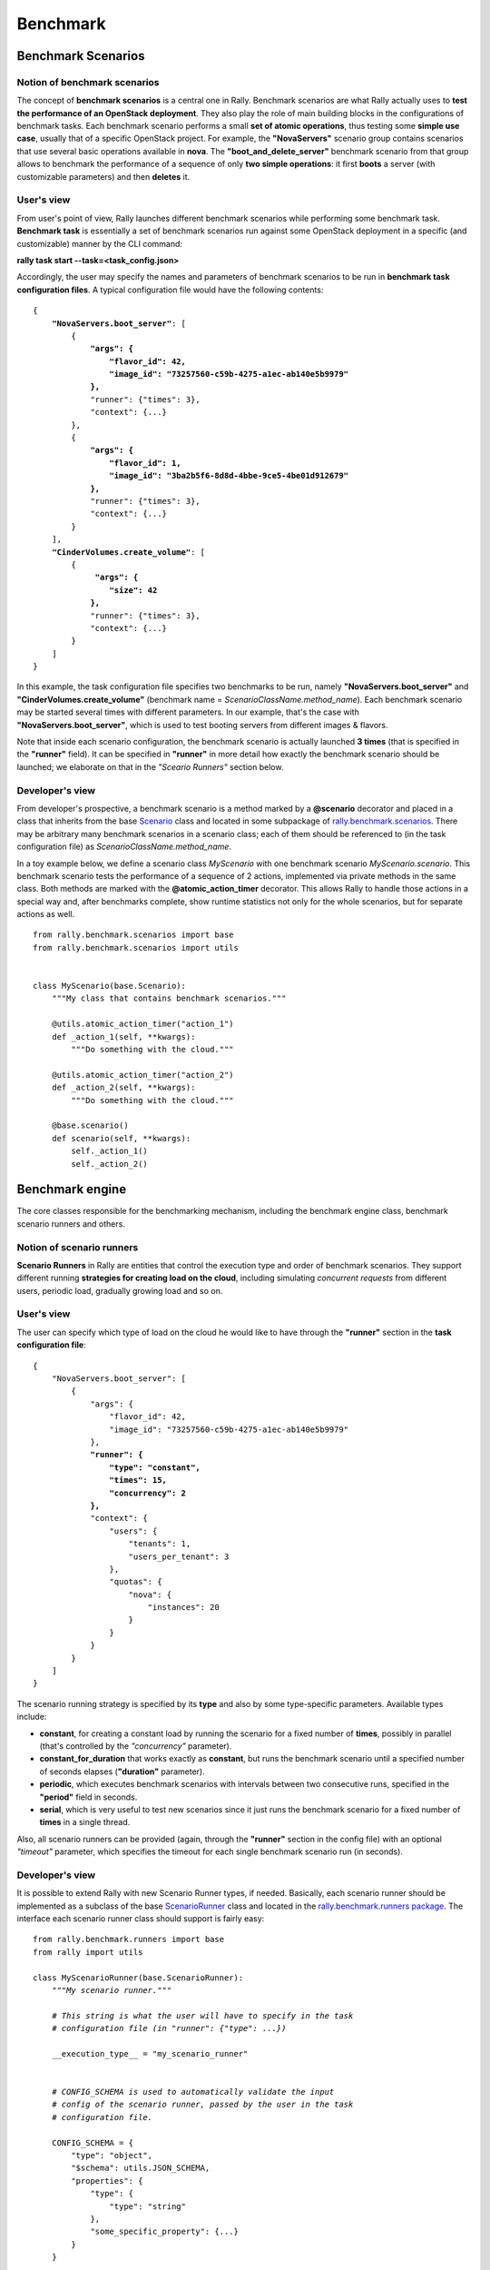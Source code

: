 ..
      Copyright 2014 Mirantis Inc. All Rights Reserved.

      Licensed under the Apache License, Version 2.0 (the "License"); you may
      not use this file except in compliance with the License. You may obtain
      a copy of the License at

          http://www.apache.org/licenses/LICENSE-2.0

      Unless required by applicable law or agreed to in writing, software
      distributed under the License is distributed on an "AS IS" BASIS, WITHOUT
      WARRANTIES OR CONDITIONS OF ANY KIND, either express or implied. See the
      License for the specific language governing permissions and limitations
      under the License.

.. _benchmark:

Benchmark
=========

Benchmark Scenarios
-------------------

Notion of benchmark scenarios
^^^^^^^^^^^^^^^^^^^^^^^^^^^^^

The concept of **benchmark scenarios** is a central one in Rally. Benchmark scenarios are what Rally actually uses to **test the performance of an OpenStack deployment**. They also play the role of main building blocks in the configurations of benchmark tasks. Each benchmark scenario performs a small **set of atomic operations**, thus testing some **simple use case**, usually that of a specific OpenStack project. For example, the **"NovaServers"** scenario group contains scenarios that use several basic operations available in **nova**. The **"boot_and_delete_server"** benchmark scenario from that group allows to benchmark the performance of a sequence of only **two simple operations**: it first **boots** a server (with customizable parameters) and then **deletes** it.


User's view
^^^^^^^^^^^

From user's point of view, Rally launches different benchmark scenarios while performing some benchmark task. **Benchmark task** is essentially a set of benchmark scenarios run against some OpenStack deployment in a specific (and customizable) manner by the CLI command:

**rally task start --task=<task_config.json>**

Accordingly, the user may specify the names and parameters of benchmark scenarios to be run in **benchmark task configuration files**. A typical configuration file would have the following contents:

.. parsed-literal::

    {
        **"NovaServers.boot_server"**: [
            {
                **"args": {**
                    **"flavor_id": 42,**
                    **"image_id": "73257560-c59b-4275-a1ec-ab140e5b9979"**
                **},**
                "runner": {"times": 3},
                "context": {...}
            },
            {
                **"args": {**
                    **"flavor_id": 1,**
                    **"image_id": "3ba2b5f6-8d8d-4bbe-9ce5-4be01d912679"**
                **},**
                "runner": {"times": 3},
                "context": {...}
            }
        ],
        **"CinderVolumes.create_volume"**: [
            {
                 **"args": {**
                    **"size": 42**
                **},**
                "runner": {"times": 3},
                "context": {...}
            }
        ]
    }


In this example, the task configuration file specifies two benchmarks to be run, namely **"NovaServers.boot_server"** and **"CinderVolumes.create_volume"** (benchmark name = *ScenarioClassName.method_name*). Each benchmark scenario may be started several times with different parameters. In our example, that's the case with **"NovaServers.boot_server"**, which is used to test booting servers from different images & flavors.

Note that inside each scenario configuration, the benchmark scenario is actually launched **3 times** (that is specified in the **"runner"** field). It can be specified in **"runner"** in more detail how exactly the benchmark scenario should be launched; we elaborate on that in the *"Sceario Runners"* section below.


Developer's  view
^^^^^^^^^^^^^^^^^

From developer's prospective, a benchmark scenario is a method marked by a **@scenario** decorator and placed in a class that inherits from the base `Scenario <https://github.com/stackforge/rally/blob/master/rally/benchmark/scenarios/base.py#L40>`_ class and located in some subpackage of `rally.benchmark.scenarios <https://github.com/stackforge/rally/tree/master/rally/benchmark/scenarios>`_. There may be arbitrary many benchmark scenarios in a scenario class; each of them should be referenced to (in the task configuration file) as *ScenarioClassName.method_name*.

In a toy example below, we define a scenario class *MyScenario* with one benchmark scenario *MyScenario.scenario*. This benchmark scenario tests the performance of a sequence of 2 actions, implemented via private methods in the same class. Both methods are marked with the **@atomic_action_timer** decorator. This allows Rally to handle those actions in a special way and, after benchmarks complete, show runtime statistics not only for the whole scenarios, but for separate actions as well.

::

    from rally.benchmark.scenarios import base
    from rally.benchmark.scenarios import utils


    class MyScenario(base.Scenario):
        """My class that contains benchmark scenarios."""

        @utils.atomic_action_timer("action_1")
        def _action_1(self, **kwargs):
            """Do something with the cloud."""

        @utils.atomic_action_timer("action_2")
        def _action_2(self, **kwargs):
            """Do something with the cloud."""

        @base.scenario()
        def scenario(self, **kwargs):
            self._action_1()
            self._action_2()



Benchmark engine
----------------

The core classes responsible for the benchmarking mechanism, including
the benchmark engine class, benchmark scenario runners and others.

Notion of scenario runners
^^^^^^^^^^^^^^^^^^^^^^^^^^

**Scenario Runners** in Rally are entities that control the execution type and order of benchmark scenarios. They support different running **strategies for creating load on the cloud**, including simulating *concurrent requests* from different users, periodic load, gradually growing load and so on.


User's view
^^^^^^^^^^^

The user can specify which type of load on the cloud he would like to have through the **"runner"** section in the **task configuration file**:

.. parsed-literal::

    {
        "NovaServers.boot_server": [
            {
                "args": {
                    "flavor_id": 42,
                    "image_id": "73257560-c59b-4275-a1ec-ab140e5b9979"
                },
                **"runner": {**
                    **"type": "constant",**
                    **"times": 15,**
                    **"concurrency": 2**
                **},**
                "context": {
                    "users": {
                        "tenants": 1,
                        "users_per_tenant": 3
                    },
                    "quotas": {
                        "nova": {
                            "instances": 20
                        }
                    }
                }
            }
        ]
    }


The scenario running strategy is specified by its **type** and also by some type-specific parameters. Available types include:

* **constant**, for creating a constant load by running the scenario for a fixed number of **times**, possibly in parallel (that's controlled by the *"concurrency"* parameter).
* **constant_for_duration** that works exactly as **constant**, but runs the benchmark scenario until a specified number of seconds elapses (**"duration"** parameter).
* **periodic**, which executes benchmark scenarios with intervals between two consecutive runs, specified in the **"period"** field in seconds.
* **serial**, which is very useful to test new scenarios since it just runs the benchmark scenario for a fixed number of **times** in a single thread.


Also, all scenario runners can be provided (again, through the **"runner"** section in the config file) with an optional *"timeout"* parameter, which specifies the timeout for each single benchmark scenario run (in seconds).


Developer's  view
^^^^^^^^^^^^^^^^^

It is possible to extend Rally with new Scenario Runner types, if needed. Basically, each scenario runner should be implemented as a subclass of the base `ScenarioRunner <https://github.com/stackforge/rally/blob/master/rally/benchmark/runners/base.py#L137>`_ class and located in the `rally.benchmark.runners package <https://github.com/stackforge/rally/tree/master/rally/benchmark/runners>`_. The interface each scenario runner class should support is fairly easy:

.. parsed-literal::

    from rally.benchmark.runners import base
    from rally import utils

    class MyScenarioRunner(base.ScenarioRunner):
        *"""My scenario runner."""*

        *# This string is what the user will have to specify in the task*
        *# configuration file (in "runner": {"type": ...})*

        __execution_type__ = "my_scenario_runner"


        *# CONFIG_SCHEMA is used to automatically validate the input*
        *# config of the scenario runner, passed by the user in the task*
        *# configuration file.*

        CONFIG_SCHEMA = {
            "type": "object",
            "$schema": utils.JSON_SCHEMA,
            "properties": {
                "type": {
                    "type": "string"
                },
                "some_specific_property": {...}
            }
        }

        def _run_scenario(self, cls, method_name, ctx, args):
            *"""Run the scenario 'method_name' from scenario class 'cls'
            with arguments 'args', given a context 'ctx'.

            This method should return the results dictionary wrapped in
            a base.ScenarioRunnerResult object (not plain JSON)
            """*
            results = ...

            return base.ScenarioRunnerResult(results)




Benchmark contexts
------------------

Notion of contexts
^^^^^^^^^^^^^^^^^^

The notion of **contexts** in Rally is essentially used to define different types of **environments** in which benchmark scenarios can be launched. Those environments are usually specified by such parameters as the number of **tenants and users** that should be present in an OpenStack project, the **roles** granted to those users, extended or narrowed **quotas** and so on.


User's view
^^^^^^^^^^^

From user's prospective, contexts in Rally are manageable via the **task configuration files**. In a typical configuration file, each benchmark scenario to be run is not only supplied by the information about its arguments and how many times it should be launched, but also with a special **"context"** section. In this section, the user may configure a number of contexts he needs his scenarios to be run within.

In the example below, the **"users" context** specifies that the *"NovaServers.boot_server"* scenario should be run from **1 tenant** having **3 users** in it. Bearing in mind that the default quota for the number of instances is 10 instances pro tenant, it is also reasonable to extend it to, say, **20 instances** in the **"quotas" context**. Otherwise the scenario would eventually fail, since it tries to boot a server 15 times from a single tenant.

.. parsed-literal::

    {
        "NovaServers.boot_server": [
            {
                "args": {
                    "flavor_id": 42,
                    "image_id": "73257560-c59b-4275-a1ec-ab140e5b9979"
                },
                "runner": {
                    "type": "constant",
                    "times": 15,
                    "concurrency": 2
                },
                **"context": {**
                    **"users": {**
                        **"tenants": 1,**
                        **"users_per_tenant": 3**
                    **},**
                    **"quotas": {**
                        **"nova": {**
                            **"instances": 20**
                        **}**
                    **}**
                **}**
            }
        ]
    }


Developer's view
^^^^^^^^^^^^^^^^

From developer's view, contexts management is implemented via **Context classes**. Each context type that can be specified in the task configuration file corresponds to a certain subclass of the base [https://github.com/stackforge/rally/blob/master/rally/benchmark/context/base.py **Context**] class, located in the [https://github.com/stackforge/rally/tree/master/rally/benchmark/context **rally.benchmark.context**] module. Every context class should implement a fairly simple **interface**:

.. parsed-literal::

    from rally import utils

    class YourContext(base.Context):
        *"""Yet another context class."""*

        __ctx_name__ = "your_context"  *# Corresponds to the context field name in task configuration files*
        __ctx_order__ = xxx            *# a 3-digit number specifying the priority with which the context should be set up*
        __ctx_hidden__ = False         *# True if the context cannot be configured through the task configuration file*

        *# The schema of the context configuration format*
        CONFIG_SCHEMA = {
            "type": "object",
            "$schema": utils.JSON_SCHEMA,
            "additionalProperties": False,
            "properties": {
                "property_1": <SCHEMA>,
                "property_2": <SCHEMA>
            }
        }

        def __init__(self, context):
            super(YourContext, self).__init__(context)
            *# Initialize the necessary stuff*

        def setup(self):
            *# Prepare the environment in the desired way*

        def cleanup(self):
            *# Cleanup the environment properly*

Consequently, the algorithm of initiating the contexts can be roughly seen as follows:

.. parsed-literal::

    context1 = Context1(ctx)
    context2 = Context2(ctx)
    context3 = Context3(ctx)

    context1.setup()
    context2.setup()
    context3.setup()

    *<Run benchmark scenarios in the prepared environment>*

    context3.cleanup()
    context2.cleanup()
    context1.cleanup()

- where the order of contexts in which they are set up depends on the value of their *__ctx_order__* attribute. Contexts with lower *__ctx_order__* have higher priority: *1xx* contexts are reserved for users-related stuff (e.g. users/tenants creation, roles assignment etc.), *2xx* - for quotas etc.

The *__ctx_hidden__* attribute defines whether the context should be a *hidden* one. **Hidden contexts** cannot be configured by end-users through the task configuration file as shown above, but should be specified by a benchmark scenario developer through a special *@base.scenario(context={...})* decorator. Hidden contexts are typically needed to satisfy some specific benchmark scenario-specific needs, which don't require the end-user's attention. For example, the hidden **"allow_ssh" context** (:mod:`rally.benchmark.context.secgroup`) is used in the **VMTasks.boot_runcommand_delete benchmark scenario** (:mod:`rally.benchmark.scenarios.vm.vmtasks`) to enable the SSH access to the servers. The fact that end-users do not have to worry about such details about SSH while launching this benchmark scenarios obviously makes their life easier and shows why hiddent contexts are of great importance in Rally.

If you want to dive deeper, also see the context manager (:mod:`rally.benchmark.context.base`) class that actually implements the algorithm described above.


Scenarios Plugins
-----------------

Rally provides an opportunity to create and use a custom benchmark scenario as
a plugin. The plugins mechanism can be used to simplify some experiments with
new scenarios and to facilitate their creation by users who don't want to edit
the actual Rally code.

Placement
^^^^^^^^^

Put the plugin into the **/etc/rally/plugins/scenarios** or
**~/.rally/plugins/scenarios** directory and it will be autoloaded (they are
not created automatically, you should create them manually). The corresponding
module should have ".py" extension.

Creation
^^^^^^^^

Inherit a class containing the scenario method(s) from
`rally.benchmark.scenarios.base.Scenario` or its subclasses.
Place every atomic action in separate function and wrap it with decorator
**atomic_action_timer** from `rally.benchmark.scenarios.utils`. Pass
action name as a string argument to decorator. This name should be unique for
every atomic action. It also will be used to show and store results.
Combine atomic actions into your benchmark method and wrap it with the
**scenario** decorator from `rally.benchmark.scenarios.base`.

Sample
~~~~~~
You can run this sample to test whether the plugin has been loaded and
benchmark scenario results have been stored correctly.

::

    import random
    import time

    from rally.benchmark.scenarios import base
    from rally.benchmark.scenarios import utils as scenario_utils


    class PluginClass(base.Scenario):

        @scenario_utils.atomic_action_timer("test1")
        def _test1(self, factor):
            time.sleep(random.random() * factor)

        @scenario_utils.atomic_action_timer("test2")
        def _test2(self, factor):
            time.sleep(random.random() * factor * 10)

        @base.scenario()
        def testplugin(self, factor=1):
            self._test1(factor)
            self._test2(factor)

Usage
^^^^^

Specify the class and the benchmark method of your plugin at the top level of
the benchmark task configuration file.
If you need to pass some arguments to the benchmark method, place it in the
**args** section of the task configuration file.

Sample
~~~~~~

::

    {
        "PluginClass.testplugin": [
            {
                "args": {
                    "factor": 2
                },
                "runner": {
                    "type": "constant",
                    "times": 3,
                    "concurrency": 1
                },
                "context": {
                    "users": {
                        "tenants": 1,
                        "users_per_tenant": 1
                    }
                }
            }
        ]
    }
